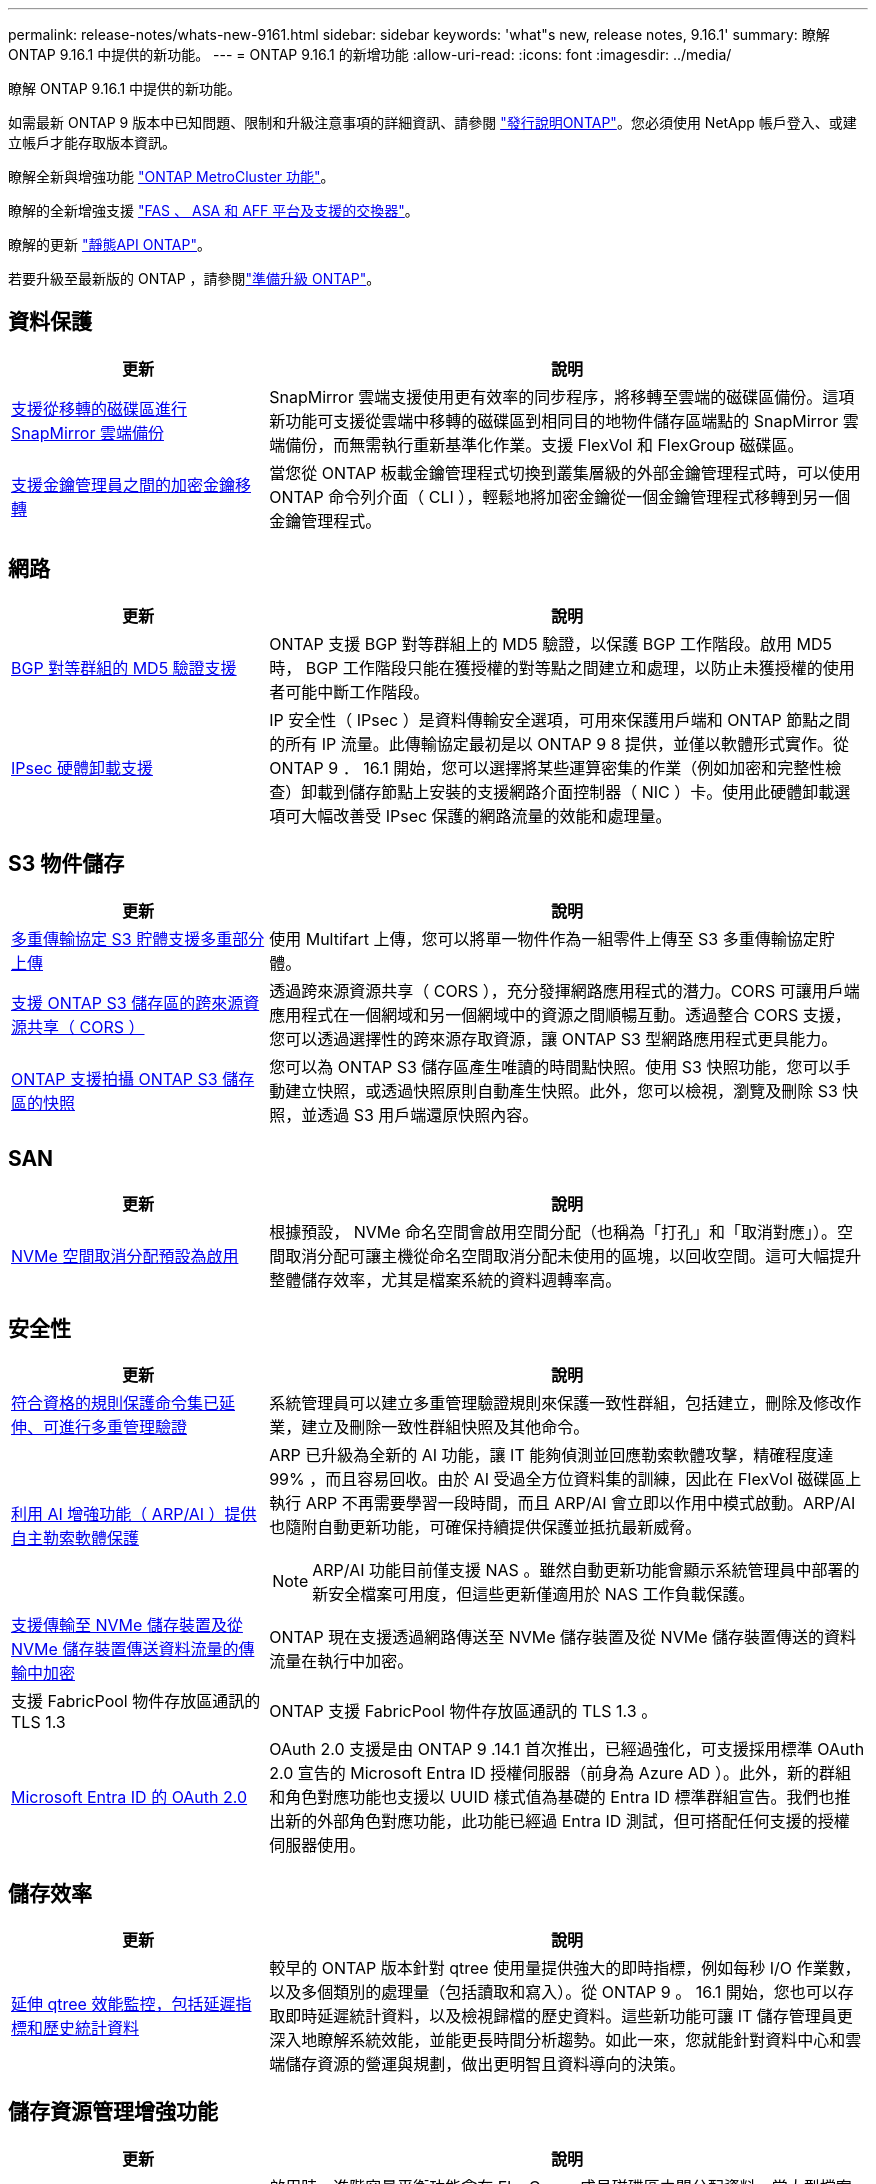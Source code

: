 ---
permalink: release-notes/whats-new-9161.html 
sidebar: sidebar 
keywords: 'what"s new, release notes, 9.16.1' 
summary: 瞭解 ONTAP 9.16.1 中提供的新功能。 
---
= ONTAP 9.16.1 的新增功能
:allow-uri-read: 
:icons: font
:imagesdir: ../media/


[role="lead"]
瞭解 ONTAP 9.16.1 中提供的新功能。

如需最新 ONTAP 9 版本中已知問題、限制和升級注意事項的詳細資訊、請參閱 https://library.netapp.com/ecm/ecm_download_file/ECMLP2492508["發行說明ONTAP"^]。您必須使用 NetApp 帳戶登入、或建立帳戶才能存取版本資訊。

瞭解全新與增強功能 https://docs.netapp.com/us-en/ontap-metrocluster/releasenotes/mcc-new-features.html["ONTAP MetroCluster 功能"^]。

瞭解的全新增強支援 https://docs.netapp.com/us-en/ontap-systems/whats-new.html["FAS 、 ASA 和 AFF 平台及支援的交換器"^]。

瞭解的更新 https://docs.netapp.com/us-en/ontap-automation/whats_new.html["靜態API ONTAP"^]。

若要升級至最新版的 ONTAP ，請參閱link:../upgrade/create-upgrade-plan.html["準備升級 ONTAP"]。



== 資料保護

[cols="30%,70%"]
|===
| 更新 | 說明 


 a| 
xref:../data-protection/cloud-backup-with-snapmirror-task.html[支援從移轉的磁碟區進行 SnapMirror 雲端備份]
 a| 
SnapMirror 雲端支援使用更有效率的同步程序，將移轉至雲端的磁碟區備份。這項新功能可支援從雲端中移轉的磁碟區到相同目的地物件儲存區端點的 SnapMirror 雲端備份，而無需執行重新基準化作業。支援 FlexVol 和 FlexGroup 磁碟區。



 a| 
xref:../encryption-at-rest/migrate-keys-between-key-managers.html[支援金鑰管理員之間的加密金鑰移轉]
 a| 
當您從 ONTAP 板載金鑰管理程式切換到叢集層級的外部金鑰管理程式時，可以使用 ONTAP 命令列介面（ CLI ），輕鬆地將加密金鑰從一個金鑰管理程式移轉到另一個金鑰管理程式。

|===


== 網路

[cols="30%,70%"]
|===
| 更新 | 說明 


 a| 
xref:../networking/configure_virtual_ip_vip_lifs.html#set-up-border-gateway-protocol-bgp[BGP 對等群組的 MD5 驗證支援]
 a| 
ONTAP 支援 BGP 對等群組上的 MD5 驗證，以保護 BGP 工作階段。啟用 MD5 時， BGP 工作階段只能在獲授權的對等點之間建立和處理，以防止未獲授權的使用者可能中斷工作階段。



 a| 
xref:../networking/ipsec-prepare.html[IPsec 硬體卸載支援]
 a| 
IP 安全性（ IPsec ）是資料傳輸安全選項，可用來保護用戶端和 ONTAP 節點之間的所有 IP 流量。此傳輸協定最初是以 ONTAP 9 8 提供，並僅以軟體形式實作。從 ONTAP 9 ． 16.1 開始，您可以選擇將某些運算密集的作業（例如加密和完整性檢查）卸載到儲存節點上安裝的支援網路介面控制器（ NIC ）卡。使用此硬體卸載選項可大幅改善受 IPsec 保護的網路流量的效能和處理量。

|===


== S3 物件儲存

[cols="30%,70%"]
|===
| 更新 | 說明 


 a| 
xref:../s3-multiprotocol/index.html[多重傳輸協定 S3 貯體支援多重部分上傳]
 a| 
使用 Multifart 上傳，您可以將單一物件作為一組零件上傳至 S3 多重傳輸協定貯體。



 a| 
xref:../s3-config/cors-integration.html[支援 ONTAP S3 儲存區的跨來源資源共享（ CORS ）]
 a| 
透過跨來源資源共享（ CORS ），充分發揮網路應用程式的潛力。CORS 可讓用戶端應用程式在一個網域和另一個網域中的資源之間順暢互動。透過整合 CORS 支援，您可以透過選擇性的跨來源存取資源，讓 ONTAP S3 型網路應用程式更具能力。



 a| 
xref:../s3-snapshots/index.html[ONTAP 支援拍攝 ONTAP S3 儲存區的快照]
 a| 
您可以為 ONTAP S3 儲存區產生唯讀的時間點快照。使用 S3 快照功能，您可以手動建立快照，或透過快照原則自動產生快照。此外，您可以檢視，瀏覽及刪除 S3 快照，並透過 S3 用戶端還原快照內容。

|===


== SAN

[cols="30%,70%"]
|===
| 更新 | 說明 


 a| 
xref:../san-admin/enable-space-allocation.html[NVMe 空間取消分配預設為啟用]
 a| 
根據預設， NVMe 命名空間會啟用空間分配（也稱為「打孔」和「取消對應」）。空間取消分配可讓主機從命名空間取消分配未使用的區塊，以回收空間。這可大幅提升整體儲存效率，尤其是檔案系統的資料週轉率高。

|===


== 安全性

[cols="30%,70%"]
|===
| 更新 | 說明 


 a| 
xref:../multi-admin-verify/index.html#rule-protected-commands[符合資格的規則保護命令集已延伸、可進行多重管理驗證]
 a| 
系統管理員可以建立多重管理驗證規則來保護一致性群組，包括建立，刪除及修改作業，建立及刪除一致性群組快照及其他命令。



 a| 
xref:../anti-ransomware/index.html[利用 AI 增強功能（ ARP/AI ）提供自主勒索軟體保護]
 a| 
ARP 已升級為全新的 AI 功能，讓 IT 能夠偵測並回應勒索軟體攻擊，精確程度達 99% ，而且容易回收。由於 AI 受過全方位資料集的訓練，因此在 FlexVol 磁碟區上執行 ARP 不再需要學習一段時間，而且 ARP/AI 會立即以作用中模式啟動。ARP/AI 也隨附自動更新功能，可確保持續提供保護並抵抗最新威脅。


NOTE: ARP/AI 功能目前僅支援 NAS 。雖然自動更新功能會顯示系統管理員中部署的新安全檔案可用度，但這些更新僅適用於 NAS 工作負載保護。



 a| 
xref:../nvme/set-up-tls-secure-channel-nvme-task.html[支援傳輸至 NVMe 儲存裝置及從 NVMe 儲存裝置傳送資料流量的傳輸中加密]
 a| 
ONTAP 現在支援透過網路傳送至 NVMe 儲存裝置及從 NVMe 儲存裝置傳送的資料流量在執行中加密。



 a| 
支援 FabricPool 物件存放區通訊的 TLS 1.3
 a| 
ONTAP 支援 FabricPool 物件存放區通訊的 TLS 1.3 。



 a| 
xref:../authentication/overview-oauth2.html[Microsoft Entra ID 的 OAuth 2.0]
 a| 
OAuth 2.0 支援是由 ONTAP 9 .14.1 首次推出，已經過強化，可支援採用標準 OAuth 2.0 宣告的 Microsoft Entra ID 授權伺服器（前身為 Azure AD ）。此外，新的群組和角色對應功能也支援以 UUID 樣式值為基礎的 Entra ID 標準群組宣告。我們也推出新的外部角色對應功能，此功能已經過 Entra ID 測試，但可搭配任何支援的授權伺服器使用。

|===


== 儲存效率

[cols="30%,70%"]
|===
| 更新 | 說明 


 a| 
xref:../volumes/qtrees-partition-your-volumes-concept.html[延伸 qtree 效能監控，包括延遲指標和歷史統計資料]
 a| 
較早的 ONTAP 版本針對 qtree 使用量提供強大的即時指標，例如每秒 I/O 作業數，以及多個類別的處理量（包括讀取和寫入）。從 ONTAP 9 。 16.1 開始，您也可以存取即時延遲統計資料，以及檢視歸檔的歷史資料。這些新功能可讓 IT 儲存管理員更深入地瞭解系統效能，並能更長時間分析趨勢。如此一來，您就能針對資料中心和雲端儲存資源的營運與規劃，做出更明智且資料導向的決策。

|===


== 儲存資源管理增強功能

[cols="30%,70%"]
|===
| 更新 | 說明 


 a| 
xref:../flexgroup/enable-adv-capacity-flexgroup-task.html[支援 FlexGroup 進階容量分配]
 a| 
啟用時，進階容量平衡功能會在 FlexGroup 成員磁碟區之間分配資料，當大型檔案增加且佔用一個成員磁碟區上的空間時。



 a| 
xref:../svm-migrate/index.html[SVM 資料移動性支援，可移轉 MetroCluster 組態]
 a| 
ONTAP 現在支援將 SVM 從非 MetroCluster HA 配對移轉至 MetroCluster 組態，或從 MetroCluster 組態移轉至非 MetroCluster HA 配對。您無法將 SVM 從一個 MetroCluster 組態移轉至另一個 MetroCluster 組態

|===


== 系統管理員

[cols="30%,70%"]
|===
| 更新 | 說明 


 a| 
xref:../authentication-access-control/webauthn-mfa-overview.html[支援 System Manager 中的網路釣魚防護 WebAuthn 多重驗證]
 a| 
ONTAP 9 。 16.1 支援 WebAuthn MFA 登入，可讓您在登入系統管理員時使用硬體安全金鑰作為第二種驗證方法。



 a| 
支援無線綁定的 FSX 部署
 a| 
如果您的 Amazon FSX for NetApp ONTAP 部署偵測到您位於無線區域，請前往登入頁面，進入系統管理員，讓您使用系統管理員來管理適用於 ONTAP 的 FSX 。

|===